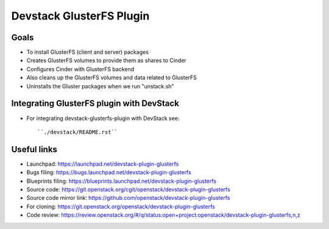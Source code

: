 =========================
Devstack GlusterFS Plugin
=========================

Goals
-----

* To install GlusterFS (client and server) packages
* Creates GlusterFS volumes to provide them as shares to Cinder
* Configures Cinder with GlusterFS backend
* Also cleans up the GlusterFS volumes and data related to GlusterFS
* Uninstalls the Gluster packages when we run "unstack.sh"

Integrating GlusterFS plugin with DevStack
------------------------------------------

* For integrating devstack-glusterfs-plugin with DevStack see::

    ``./devstack/README.rst``

Useful links
------------

* Launchpad: https://launchpad.net/devstack-plugin-glusterfs
* Bugs filing: https://bugs.launchpad.net/devstack-plugin-glusterfs
* Blueprints filing: https://blueprints.launchpad.net/devstack-plugin-glusterfs
* Source code: https://git.openstack.org/cgit/openstack/devstack-plugin-glusterfs
* Source code mirror link: https://github.com/openstack/devstack-plugin-glusterfs
* For cloning: https://git.openstack.org/openstack/devstack-plugin-glusterfs
* Code review: https://review.openstack.org/#/q/status:open+project:openstack/devstack-plugin-glusterfs,n,z 
